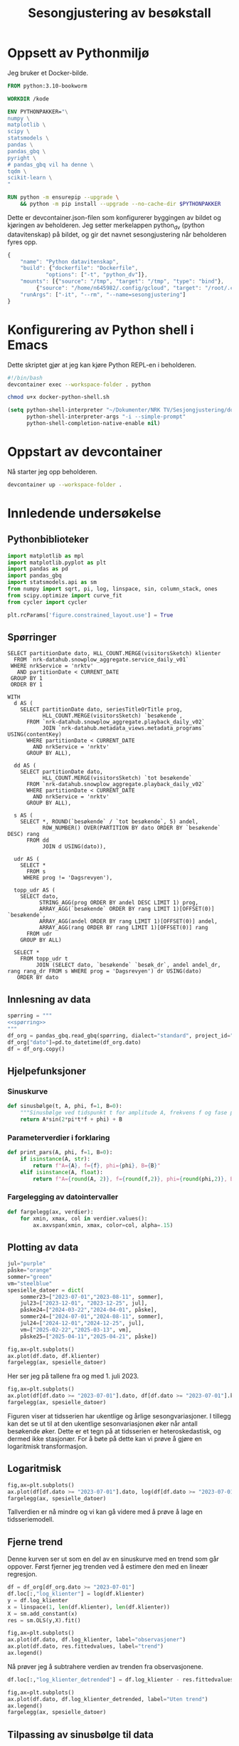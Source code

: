 #+STARTUP: fold
#+STARTUP: indent
#+TITLE: Sesongjustering av besøkstall
#+EXPORT_FILE_NAME: readme.org
#+PROPERTY: header-args:python :session *Python* :tangle kode.py :comments both :eval never-export :exports both :results silent :eval never-export
#+PROPERTY: header-args:bash :results silent :eval never

#+begin_src emacs-lisp :exports results :results none
  ;; Dette gjør om bigquery-blokker til sql-blokker (for å få fargelegging på teksten)
  ;; og fjerner results-nøkkelordet (som gjemmer resultatene på github)
  (defun bytt-bigquery-til-sql (s backend info)
    (replace-regexp-in-string "bigquery" "sql" s))

  (defun fjern-resultatmerke (s backend info)
    (replace-regexp-in-string "#\\+results:[ ]+" "" s))

  (add-to-list 'org-export-filter-src-block-functions
    	     'bytt-bigquery-til-sql)
  (add-to-list 'org-export-filter-body-functions
    	     'fjern-resultatmerke)
#+end_src
* Oppsett av Pythonmiljø
Jeg bruker et Docker-bilde.
#+begin_src dockerfile :tangle .devcontainer/Dockerfile
FROM python:3.10-bookworm

WORKDIR /kode

ENV PYTHONPAKKER="\
numpy \
matplotlib \
scipy \
statsmodels \
pandas \
pandas_gbq \
pyright \
# pandas_gbq vil ha denne \
tqdm \
scikit-learn \
"

RUN python -m ensurepip --upgrade \
    && python -m pip install --upgrade --no-cache-dir $PYTHONPAKKER
#+end_src

Dette er devcontainer.json-filen som konfigurerer byggingen av bildet og kjøringen av beholderen. Jeg setter merkelappen python_dv (python datavitenskap) på bildet, og gir det navnet sesongjustering når beholderen fyres opp.
#+begin_src js :tangle .devcontainer/devcontainer.json
  {
      "name": "Python datavitenskap",
      "build": {"dockerfile": "Dockerfile",
    	      "options": ["-t", "python_dv"]},
      "mounts": [{"source": "/tmp", "target": "/tmp", "type": "bind"},
  	       {"source": "/home/n645982/.config/gcloud", "target": "/root/.config/gcloud", "type": "bind"}],
      "runArgs": ["-it", "--rm", "--name=sesongjustering"]
  }
#+end_src
* Konfigurering av Python shell i Emacs
Dette skriptet gjør at jeg kan kjøre Python REPL-en i beholderen.
#+begin_src bash :tangle docker-python-shell.sh
  #!/bin/bash
  devcontainer exec --workspace-folder . python
#+end_src

#+begin_src bash
  chmod u+x docker-python-shell.sh
#+end_src

#+begin_src emacs-lisp
  (setq python-shell-interpreter "~/Dokumenter/NRK TV/Sesjongjustering/docker-python-shell.sh"
        python-shell-interpreter-args "-i --simple-prompt"
        python-shell-completion-native-enable nil)
#+end_src
* Oppstart av devcontainer
Nå starter jeg opp beholderen.
#+begin_src bash
  devcontainer up --workspace-folder .
#+end_src
* Innledende undersøkelse
** Pythonbiblioteker
#+begin_src python :results silent
  import matplotlib as mpl
  import matplotlib.pyplot as plt
  import pandas as pd
  import pandas_gbq
  import statsmodels.api as sm
  from numpy import sqrt, pi, log, linspace, sin, column_stack, ones
  from scipy.optimize import curve_fit
  from cycler import cycler

  plt.rcParams['figure.constrained_layout.use'] = True
  #+end_src
** Spørringer
#+name: spørring
#+begin_src bigquery
  SELECT partitionDate dato, HLL_COUNT.MERGE(visitorsSketch) klienter
    FROM `nrk-datahub.snowplow_aggregate.service_daily_v01`
   WHERE nrkService = 'nrktv'
     AND partitionDate < CURRENT_DATE
   GROUP BY 1
   ORDER BY 1
#+end_src

#+name: progbesøk
#+begin_src bigquery
  WITH
    d AS (
      SELECT partitionDate dato, seriesTitleOrTitle prog, 
             HLL_COUNT.MERGE(visitorsSketch) `besøkende`,
        FROM `nrk-datahub.snowplow_aggregate.playback_daily_v02`
             JOIN `nrk-datahub.metadata_views.metadata_programs` USING(contentKey)
        WHERE partitionDate < CURRENT_DATE
          AND nrkService = 'nrktv'
        GROUP BY ALL),

    dd AS (
      SELECT partitionDate dato,  
             HLL_COUNT.MERGE(visitorsSketch) `tot besøkende`
        FROM `nrk-datahub.snowplow_aggregate.playback_daily_v02`
        WHERE partitionDate < CURRENT_DATE
          AND nrkService = 'nrktv'
        GROUP BY ALL),

    s AS (
      SELECT *, ROUND(`besøkende` / `tot besøkende`, 5) andel,
             ROW_NUMBER() OVER(PARTITION BY dato ORDER BY `besøkende` DESC) rang
        FROM dd
             JOIN d USING(dato)),
    
    udr AS (
      SELECT *
        FROM s
       WHERE prog != 'Dagsrevyen'),
    
    topp_udr AS (
      SELECT dato,
            STRING_AGG(prog ORDER BY andel DESC LIMIT 1) prog,
            ARRAY_AGG(`besøkende` ORDER BY rang LIMIT 1)[OFFSET(0)] `besøkende`,
            ARRAY_AGG(andel ORDER BY rang LIMIT 1)[OFFSET(0)] andel,
            ARRAY_AGG(rang ORDER BY rang LIMIT 1)[OFFSET(0)] rang
        FROM udr
      GROUP BY ALL)
    
    SELECT *
      FROM topp_udr t
           JOIN (SELECT dato, `besøkende` `besøk_dr`, andel andel_dr, rang rang_dr FROM s WHERE prog = 'Dagsrevyen') dr USING(dato)
     ORDER BY dato
#+end_src
** Innlesning av data
#+begin_src python :noweb yes
  spørring = """
  <<spørring>>
  """
  df_org = pandas_gbq.read_gbq(spørring, dialect="standard", project_id="nrk-datahub")
  df_org["dato"]=pd.to_datetime(df_org.dato)
  df = df_org.copy()
#+end_src
** Hjelpefunksjoner
*** Sinuskurve
#+begin_src python
  def sinusbølge(t, A, phi, f=1, B=0):
      """Sinusbølge ved tidspunkt t for amplitude A, frekvens f og fase phi forskjøvet en høyde B."""
      return A*sin(2*pi*t*f + phi) + B
#+end_src

*** Parameterverdier i forklaring
#+begin_src python
  def print_pars(A, phi, f=1, B=0):
      if isinstance(A, str):
          return f"A={A}, f={f}, phi={phi}, B={B}"
      elif isinstance(A, float):
          return f"A={round(A, 2)}, f={round(f,2)}, phi={round(phi,2)}, B={round(B,2)}"
#+end_src

*** Fargelegging av datointervaller
#+begin_src python
  def fargelegg(ax, verdier):
      for xmin, xmax, col in verdier.values():
          ax.axvspan(xmin, xmax, color=col, alpha=.15)
#+end_src
** Plotting av data
#+begin_src python :results graphics file output :file fig/tidsserie.png
  jul="purple"
  påske="orange"
  sommer="green"
  vm="steelblue"
  spesielle_datoer = dict(
      sommer23=["2023-07-01","2023-08-11", sommer],
      jul23=["2023-12-01", "2023-12-25", jul],
      påske24=["2024-03-22","2024-04-01", påske],
      sommer24=["2024-07-01","2024-08-11", sommer],
      jul24=["2024-12-01","2024-12-25", jul],
      vm=["2025-02-22","2025-03-13", vm],
      påske25=["2025-04-11","2025-04-21", påske])

  fig,ax=plt.subplots()
  ax.plot(df.dato, df.klienter)
  fargelegg(ax, spesielle_datoer)
#+end_src

#+RESULTS:
[[file:fig/tidsserie.png]]

Her ser jeg på tallene fra og med 1. juli 2023.
#+begin_src python :results graphics file output :file fig/tidsserie_juli.png
  fig,ax=plt.subplots()
  ax.plot(df[df.dato >= "2023-07-01"].dato, df[df.dato >= "2023-07-01"].klienter)
  fargelegg(ax, spesielle_datoer)
#+end_src

#+RESULTS:
[[file:fig/tidsserie_juli.png]]

Figuren viser at tidsserien har ukentlige og årlige sesongvariasjoner. I tillegg kan det se ut til at den ukentlige sesonvariasjonen øker når antall besøkende øker. Dette er et tegn på at tidsserien er heteroskedastisk, og dermed ikke stasjonær. For å bøte på dette kan vi prøve å gjøre en logaritmisk transformasjon.
** Logaritmisk
#+begin_src  python :results graphics file output :file fig/tidsserie_log.png
  fig,ax=plt.subplots()
  ax.plot(df[df.dato >= "2023-07-01"].dato, log(df[df.dato >= "2023-07-01"].klienter))
  fargelegg(ax, spesielle_datoer)
#+end_src

#+RESULTS:
[[file:fig/tidsserie_log.png]]

Tallverdien er nå mindre og vi kan gå videre med å prøve å lage en tidsseriemodell.
** Fjerne trend
Denne kurven ser ut som en del av en sinuskurve med en trend som går oppover. Først fjerner jeg trenden ved å estimere den med en lineær regresjon.
#+begin_src python :results replace graphics file output :file fig/tidsserietrend.png
  df = df_org[df_org.dato >= "2023-07-01"]
  df.loc[:,"log_klienter"] = log(df.klienter)
  y = df.log_klienter
  x = linspace(1, len(df.klienter), len(df.klienter))
  X = sm.add_constant(x)
  res = sm.OLS(y,X).fit()

  fig,ax=plt.subplots()
  ax.plot(df.dato, df.log_klienter, label="observasjoner")
  ax.plot(df.dato, res.fittedvalues, label="trend")
  ax.legend()
#+end_src

#+RESULTS:
[[file:fig/tidsserietrend.png]]

Nå prøver jeg å subtrahere verdien av trenden fra observasjonene.
#+begin_src python :results replace graphics file output :file fig/tidsserie_uten_trend.png
  df.loc[:,"log_klienter_detrended"] = df.log_klienter - res.fittedvalues
  
  fig,ax=plt.subplots()
  ax.plot(df.dato, df.log_klienter_detrended, label="Uten trend")
  ax.legend()
  fargelegg(ax, spesielle_datoer)
#+end_src

#+RESULTS:
[[file:fig/tidsserie_uten_trend.png]]


** Tilpassing av sinusbølge til data
Nå prøver jeg å tilpasse dette til en sinusbølge. En sinusbølge er gitt ved det matematiske uttrykket
#+begin_export latex
A\sin(2\pi ft + \phi).
#+end_export

Her prøver jeg først en manuell tilnærming.

#+begin_src python :results replace graphics file output :file fig/tidsserie_sin.png
  t = linspace(1,len(df.dato),len(df.dato))/365
  fig,ax=plt.subplots()
  ax.plot(df.dato, df.log_klienter_detrended)
  ax.plot(df.dato, sinusbølge(t, .3, -pi/9*4, .96), label=print_pars("0,3", "-pi/9*4", "0,96"))
  ax.legend()
#+end_src

#+RESULTS:
[[file:fig/tidsserie_sin.png]]

Nå skal jeg lage en tilpasning som er maskinell basert på minste kvadrater.
#+begin_src python :results replace graphics file output :file fig/tidsserie_fit.png
  startverdier1=[.25,-pi/9*4, .96, 0]
  # startverdier2=[.3,-3*pi/5,13.3,1]
  b1=([.15,-pi/2,.9, -.1],[.35,-pi/5*2,1.1,.1])
  log_verdier=df.log_klienter_detrended.values
  popt11, pcov11 = curve_fit(sinusbølge, t, log_verdier,
                             startverdier1, bounds=b1)
  fig,ax=plt.subplots()
  ax.plot(df.dato, log_verdier)
  ax.plot(df.dato, sinusbølge(t, *popt11), label=print_pars(*popt11))
  ax.legend()
#+end_src

#+RESULTS:
[[file:fig/tidsserie_fit.png]]

Her prøver jeg å trekke tilpasningen fra dataene og se hva jeg sitter igjen med.
#+begin_src python :results replace graphics file output :file fig/tidsserie_fit_diff.png
  fig,ax=plt.subplots()
  ax.plot(df.dato, log_verdier - sinusbølge(t, *popt11))
  fargelegg(ax, spesielle_datoer)
#+end_src

#+RESULTS:
[[file:fig/tidsserie_fit_diff.png]]


** Ukesdifferanse
En vanlig teknikk i tidsseriemodellering er å subtrahere verdien som kommer et gitt antall stidssteg før fra den gjeldende verdien. For eksempel er det naturlig å tenke seg at i en ukessyklus vil dagens verdi være likere verdien for samme dag forrige uke enn gårsdagens verdi.

Jeg starter først med å se på ukesdifferansene på log-tidsserien og sammenligner den med resultatet fra over.
#+begin_src python :results replace graphics file output :file fig/tidsserie_diff.png
  fig,ax=plt.subplots(nrows=2, layout='constrained')
  ax[0].plot(df.dato, log_verdier - log_verdier.shift(7))
  ax[1].plot(df.dato, log_verdier - sinusbølge(t, *popt11))
  ax[0].set_title("ukesdiff")
  ax[1].set_title("sesongjustert")
  fargelegg(ax[0], spesielle_datoer)
  fargelegg(ax[1], spesielle_datoer)
#+end_src

#+RESULTS:
[[file:fig/tidsserie_diff.png]]
Spesielt rundt jul og 17. mai er det store utslag.

** Kovariater
En annen teknikk er å legge til kovariater som man tenker kan påvirke besøkstallet. En slik kovariat kan være hverdag/helg. En annen kan være dager det er spesielle hendelser eller programmer som trekker flere besøkende. Vi har allerede sett tydelig at jul, påske, ski-VM og Maskorama er eksempler på hendelser og programmer som har en sånn effekt.

Hvordan kan vi identifisere programmer eller hendelser som trekker besøkende? Dager der det sendes programmer som gir mange besøk skiller seg gjerne ut i tidsserien. Avstanden mellom lave og høye verdier for antall besøkende i løpet av én uke blir stor disse stedene. La oss ta en glidende maks-, min- og snittverdi med et vindu på én uke for å se hva det viser. Vi ser også på forskjellen mellom maks og min.

#+begin_src python :results replace graphics file output :file fig/glidende.png
  fig,axs=plt.subplots(nrows=2)
  ax=axs[0]
  ax.plot(df.dato, df.klienter.rolling(window=7).min(), label="min")
  ax.plot(df.dato, df.klienter.rolling(window=7).mean(), label="snitt")
  ax.plot(df.dato, df.klienter.rolling(window=7).max(), label="maks")
  ax.legend()
  ax=axs[1]
  ax.plot(df.dato, df.klienter.rolling(window=7).max() - df.klienter.rolling(window=7).min(), label="diff")
  ax.legend()
#+end_src

#+RESULTS:
[[file:fig/glidende.png]]

La oss videre se på hvilke programmer som har fått flest besøkende hver dag i perioden vi så på over. Jeg vet at Dagsrevyen ofte får mange besøkende, og jeg har derfor lagt inn tallene for dette programmet som egne kolonner.
#+begin_src python :noweb yes
  spørring = """
  <<progbesøk>>
  """

  pb_org = pandas_gbq.read_gbq(spørring, dialect="standard", project_id="nrk-datahub")
  pb_org["dato"] = pd.to_datetime(pb_org.dato)
  pb_org["prog"] = pb_org.prog.astype("string")
  pb = pb_org.copy()
#+end_src

La meg først vise fordelingen over rangeringen av Dagsrevyen.
#+begin_src python :results replace
  pb.rang_dr.value_counts()
#+end_src

#+RESULTS:
#+begin_example
rang_dr
1     463
2     151
3     104
4      28
5      10
16      1
13      1
6       1
15      1
Name: count, dtype: Int64
#+end_example

Som jeg mistenkte er Dagsrevyen det mest besøkte programmet de fleste dagene.

Nå tegner jeg opp besøkstallene for Dagsrevyen og det mest besøkte programmet hver dag.
#+begin_src python  :results replace graphics file output :file fig/topprog.png 
  with mpl.rc_context({"axes.prop_cycle" : cycler(color=plt.get_cmap("tab20").colors)}):
    fig,axs=plt.subplots(nrows=2, figsize=(21,11))
    axs[0].plot(pb.dato, pb.besøkende)
    axs[0].plot(pb.dato, pb.besøk_dr, color="tab:orange")
    axs[1].plot(pb.dato, pb.andel)
    axs[1].plot(pb.dato, pb.andel_dr, color="tab:orange")
    for p, m in zip(pb.prog.value_counts().index, 20*["o"]+20*["s"]+11*["x"]):
        axs[0].plot(pb.loc[pb.prog == p].dato, pb.loc[pb.prog == p].besøkende, m, label=p)
        axs[1].plot(pb.loc[pb.prog == p].dato, pb.loc[pb.prog == p].andel, m)

    fig.legend(loc="outside center left")
    axs[0].set_title("Antall besøkende")
    axs[1].set_title("Andel besøkende")
#+end_src

#+RESULTS:
[[file:fig/topprog.png]]

Dagsrevyen er en veldig stabil besøksdriver. Av den grunn vil jeg prøve å gjøre en tidsserieanalyse av disse tallene.

*** Normaliserte tall (må oppdateres til gjeldende spørring)
#+begin_src python
  df["klienter_glid_min"] = df.klienter.rolling(window=7).min()
  df["klienter_glid_snitt"] = df.klienter.rolling(window=7).mean()
  df["klienter_glid_maks"] = df.klienter.rolling(window=7).max()
#+end_src

#+begin_src python  :results replace graphics file output :file fig/normalisert.png
  with mpl.rc_context({"axes.prop_cycle" : cycler(color=plt.get_cmap("tab20").colors)}):
    fig,axs=plt.subplots(nrows=4)
    ax=axs[0]
    ax.plot(df.dato, df.klienter_glid_min / df.klienter_glid_min.max(), label="min")
    ax.plot(df.dato, df.klienter_glid_snitt / df.klienter_glid_snitt.max(), label="snitt")
    ax.plot(df.dato, df.klienter_glid_maks / df.klienter_glid_maks.max(), label="maks")
    ax.legend()
    ax=axs[1]
    ax.plot(df.dato, df.klienter_glid_maks / df.klienter_glid_maks.max() - df.klienter_glid_min / df.klienter_glid_min.max(), label="diff")
    ax.legend()
    axs[2].plot(pb.dato, pb.besøkende / pb.besøkende.max(), label="besøkende")
    axs[3].plot(pb.dato, pb.andel / pb.andel.max(), label="andel av tot besøkende")
    for p, m in zip(pb.prog.value_counts().index, 20*["o"]+20*["s"]+11*["x"]):
      axs[2].plot(pb.loc[pb.prog == p].dato, pb.loc[pb.prog == p].besøkende / pb.besøkende.max(), m, label=p)
      axs[3].plot(pb.loc[pb.prog == p].dato, pb.loc[pb.prog == p].andel / pb.andel.max(), m)

    fig.legend(loc="outside center left")
#+end_src

** Tidsserieanalyse av Dagsrevyens besøkstall
Jeg tegner opp besøkstallene for Dagsrevyen på nytt fra 1. juli 2023
#+begin_src python
  df_dr = pb.loc[pb.dato >= "2023-07-01", ["dato","besøk_dr"]].rename(columns={"besøk_dr":"besøk"})
#+end_src

#+begin_src python :results replace graphics file output :file fig/dagsrevyen.png
  fig,ax=plt.subplots()
  ax.plot(df_dr.dato, df_dr.besøk, color="tab:orange")
#+end_src

#+RESULTS:
[[file:fig/dagsrevyen.png]]

Først tar jeg logartimen og finner trenden.
#+begin_src python :results replace graphics file output :file fig/trend_log_dr.png
  df_dr["log_besøk"] = log(df_dr.besøk)
  y = df_dr.log_besøk
  x = linspace(1, len(df_dr.besøk), len(df_dr.besøk))
  X = sm.add_constant(x)
  res = sm.OLS(y,X).fit()

  fig,ax=plt.subplots()
  ax.plot(df_dr.dato, res.fittedvalues, label="trend")
  ax.plot(df_dr.dato, df_dr.log_besøk, label="observasjoner")
  ax.legend()
#+end_src

#+RESULTS:
[[file:fig/trend_log_dr.png]]

Her er tidsserien uten trend.
#+begin_src python :results replace graphics file output :file fig/detrend_dr.png
  df_dr["log_avtrendet"] = df_dr.log_besøk - res.fittedvalues
  fig,ax=plt.subplots()
  ax.plot(df_dr.dato, df_dr.log_avtrendet)
#+end_src

#+RESULTS:
[[file:fig/detrend_dr.png]]

Nå prøver jeg igjen med en sinuskurve.
#+begin_src python :results replace graphics file output :file fig/sin_dr.png
  t = linspace(1,len(df_dr.dato),len(df_dr.dato))/365
  startverdier1=[.15,-pi/9*4, .96, 0]
  # startverdier2=[.3,-3*pi/5,13.3,1]
  b1=([.05,-pi/2,.9, -.1],[.35,-pi/5*2,1.1,.1])
  log_verdier=df_dr.log_avtrendet.values
  popt11, pcov11 = curve_fit(sinusbølge, t, log_verdier,
                             startverdier1, bounds=b1)
  fig,ax=plt.subplots()
  ax.plot(df_dr.dato, log_verdier)
  ax.plot(df_dr.dato, sinusbølge(t, *popt11), label=print_pars(*popt11))
  ax.legend()
#+end_src

#+RESULTS:
[[file:fig/sin_dr.png]]

Her er tidsserien justert for sinuskurven.
#+begin_src python :results replace graphics file output :file fig/desesong_dr.png
  df_dr["sinusjustert"] = df_dr.log_avtrendet - sinusbølge(t, *popt11)
  fig,ax=plt.subplots()
  ax.plot(df_dr.dato, df_dr.sinusjustert)
#+end_src

#+RESULTS:
[[file:fig/desesong_dr.png]]

Nå prøver jeg med ukesdiff på logbesøkstallene og viser dem sammen med resultatet fra ovenfor.
#+begin_src python :results replace graphics file output :file fig/ukesdiff_dr.png
  df_dr["ukesdiff"] = df_dr.log_besøk - df_dr.log_besøk.shift(7)
  fig,ax=plt.subplots()
  ax.plot(df_dr.dato, df_dr.ukesdiff)
  ax.plot(df_dr.dato, df_dr.sinusjustert)
#+end_src

#+RESULTS:
[[file:fig/ukesdiff_dr.png]]

** Konklusjon
Vi har kommet et stykke på vei når det gjelder å plukke besøkstallene til NRK TV fra hverandre, men det vi sitter igjen med viser fortsatt tendenser til en periodisitet av noe slag.

Tanken på å bruke besøkstallene til Dagsrevyen som en basis for besøkstallene er god, men må også jobbes mer med.
